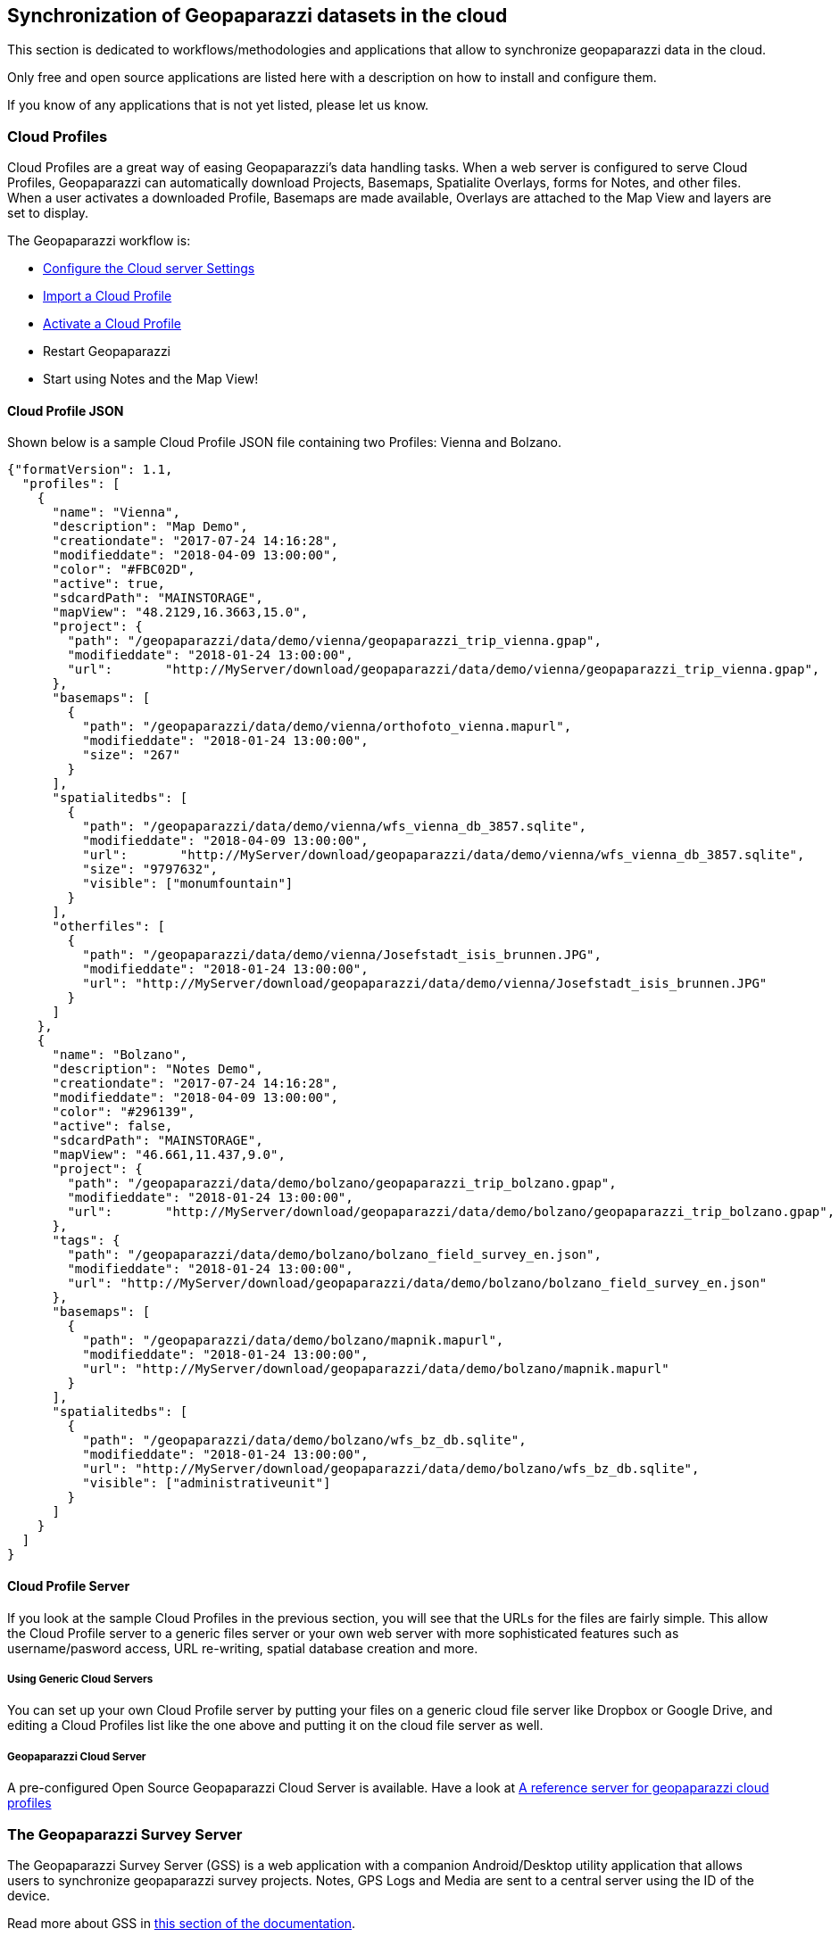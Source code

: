 == Synchronization of Geopaparazzi datasets in the cloud

This section is dedicated to workflows/methodologies and applications that allow to synchronize geopaparazzi data in the cloud. 

Only free and open source applications are listed here with a description on how to install and configure them.

If you know of any applications that is not yet listed, please let us know.


=== Cloud Profiles

Cloud Profiles are a great way of easing Geopaparazzi's data handling tasks.  When a web server is configured to serve Cloud Profiles, Geopaparazzi can automatically download Projects, Basemaps, Spatialite Overlays, forms for Notes, and other files.  When a user activates a downloaded Profile, Basemaps are made available, Overlays are attached to the Map View and layers are set to display.

The Geopaparazzi workflow is:

* <<Cloud server Settings, Configure the Cloud server Settings>>
* <<Cloud Profiles, Import a Cloud Profile>>
* <<Profile Info, Activate a Cloud Profile>>
* Restart Geopaparazzi
* Start using Notes and the Map View!



==== Cloud Profile JSON

Shown below is a sample Cloud Profile JSON file containing two Profiles: Vienna and Bolzano.

----
{"formatVersion": 1.1,
  "profiles": [
    {
      "name": "Vienna",
      "description": "Map Demo",
      "creationdate": "2017-07-24 14:16:28",
      "modifieddate": "2018-04-09 13:00:00",
      "color": "#FBC02D",
      "active": true,
      "sdcardPath": "MAINSTORAGE",
      "mapView": "48.2129,16.3663,15.0",
      "project": {
        "path": "/geopaparazzi/data/demo/vienna/geopaparazzi_trip_vienna.gpap",
        "modifieddate": "2018-01-24 13:00:00",
        "url":       "http://MyServer/download/geopaparazzi/data/demo/vienna/geopaparazzi_trip_vienna.gpap",
      },
      "basemaps": [
        {
          "path": "/geopaparazzi/data/demo/vienna/orthofoto_vienna.mapurl",
          "modifieddate": "2018-01-24 13:00:00",
          "size": "267"
        }
      ],
      "spatialitedbs": [
        {
          "path": "/geopaparazzi/data/demo/vienna/wfs_vienna_db_3857.sqlite",
          "modifieddate": "2018-04-09 13:00:00",
          "url":       "http://MyServer/download/geopaparazzi/data/demo/vienna/wfs_vienna_db_3857.sqlite",
          "size": "9797632",
          "visible": ["monumfountain"]
        }
      ],
      "otherfiles": [
        {
          "path": "/geopaparazzi/data/demo/vienna/Josefstadt_isis_brunnen.JPG",
          "modifieddate": "2018-01-24 13:00:00",
          "url": "http://MyServer/download/geopaparazzi/data/demo/vienna/Josefstadt_isis_brunnen.JPG"
        }
      ]
    },
    {
      "name": "Bolzano",
      "description": "Notes Demo",
      "creationdate": "2017-07-24 14:16:28",
      "modifieddate": "2018-04-09 13:00:00",
      "color": "#296139",
      "active": false,
      "sdcardPath": "MAINSTORAGE",
      "mapView": "46.661,11.437,9.0",
      "project": {
        "path": "/geopaparazzi/data/demo/bolzano/geopaparazzi_trip_bolzano.gpap",
        "modifieddate": "2018-01-24 13:00:00",
        "url":       "http://MyServer/download/geopaparazzi/data/demo/bolzano/geopaparazzi_trip_bolzano.gpap",
      },
      "tags": {
        "path": "/geopaparazzi/data/demo/bolzano/bolzano_field_survey_en.json",
        "modifieddate": "2018-01-24 13:00:00",
        "url": "http://MyServer/download/geopaparazzi/data/demo/bolzano/bolzano_field_survey_en.json"
      },
      "basemaps": [
        {
          "path": "/geopaparazzi/data/demo/bolzano/mapnik.mapurl",
          "modifieddate": "2018-01-24 13:00:00",
          "url": "http://MyServer/download/geopaparazzi/data/demo/bolzano/mapnik.mapurl"
        }
      ],
      "spatialitedbs": [
        {
          "path": "/geopaparazzi/data/demo/bolzano/wfs_bz_db.sqlite",
          "modifieddate": "2018-01-24 13:00:00",
          "url": "http://MyServer/download/geopaparazzi/data/demo/bolzano/wfs_bz_db.sqlite",
          "visible": ["administrativeunit"]		  
        }
      ]
    }
  ]
}
----

==== Cloud Profile Server

If you look at the sample Cloud Profiles in the previous section, you will see that the URLs for the files are fairly simple.  This allow the Cloud Profile server to a generic files server or your own web server with more sophisticated features such as username/pasword access, URL re-writing, spatial database creation and more.

===== Using Generic Cloud Servers

You can set up your own Cloud Profile server by putting your files on a generic cloud file server like Dropbox or Google Drive, and editing a Cloud Profiles list like the one above and putting it on the cloud file server as well.

===== Geopaparazzi Cloud Server

A pre-configured Open Source Geopaparazzi Cloud Server is available.  Have a look at https://geoanalytic.github.io/a-reference-server-for-geopaparazzi-cloud-profiles/[A reference server for geopaparazzi cloud profiles]  


=== The Geopaparazzi Survey Server

The Geopaparazzi Survey Server (GSS) is a web application with a companion Android/Desktop utility application that allows users to synchronize 
geopaparazzi survey projects. Notes, GPS Logs and Media are sent to a central server using the ID of the device.

Read more about GSS in link:gss/geopaparazzi_survey_server.html[this section of the documentation].


